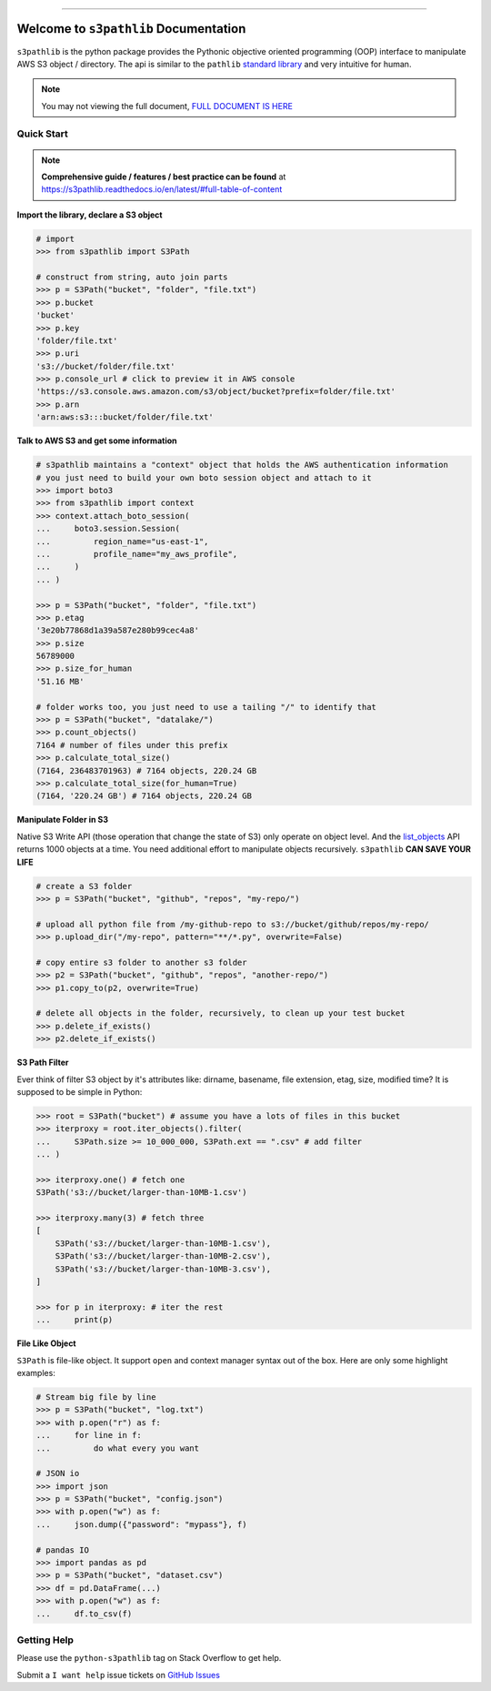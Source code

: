 .. image:: https://readthedocs.org/projects/s3pathlib/badge/?version=latest
    :target: https://s3pathlib.readthedocs.io/en/latest/
    :alt: Documentation Status

.. image:: https://github.com/MacHu-GWU/s3pathlib-project/workflows/CI/badge.svg
    :target: https://github.com/MacHu-GWU/s3pathlib-project/actions?query=workflow:CI

.. image:: https://codecov.io/gh/MacHu-GWU/s3pathlib-project/branch/main/graph/badge.svg
    :target: https://codecov.io/gh/MacHu-GWU/s3pathlib-project

.. image:: https://img.shields.io/pypi/v/s3pathlib.svg
    :target: https://pypi.python.org/pypi/s3pathlib

.. image:: https://img.shields.io/pypi/l/s3pathlib.svg
    :target: https://pypi.python.org/pypi/s3pathlib

.. image:: https://img.shields.io/pypi/pyversions/s3pathlib.svg
    :target: https://pypi.python.org/pypi/s3pathlib

.. image:: https://img.shields.io/badge/STAR_Me_on_GitHub!--None.svg?style=social
    :target: https://github.com/MacHu-GWU/s3pathlib-project

------

.. image:: https://img.shields.io/badge/Link-Document-orange.svg
    :target: https://s3pathlib.readthedocs.io/en/latest/

.. image:: https://img.shields.io/badge/Link-API-blue.svg
    :target: https://s3pathlib.readthedocs.io/en/latest/py-modindex.html

.. image:: https://img.shields.io/badge/Link-Source_Code-blue.svg
    :target: https://s3pathlib.readthedocs.io/en/latest/py-modindex.html

.. image:: https://img.shields.io/badge/Link-Submit_Issue-blue.svg
    :target: https://github.com/MacHu-GWU/s3pathlib-project/issues

.. image:: https://img.shields.io/badge/Link-Request_Feature-blue.svg
    :target: https://github.com/MacHu-GWU/s3pathlib-project/issues

.. image:: https://img.shields.io/badge/Link-Download-blue.svg
    :target: https://pypi.org/pypi/s3pathlib#files


Welcome to ``s3pathlib`` Documentation
==============================================================================

``s3pathlib`` is the python package provides the Pythonic objective oriented programming (OOP) interface to manipulate AWS S3 object / directory. The api is similar to the ``pathlib`` `standard library <https://docs.python.org/3/library/pathlib.html>`_ and very intuitive for human.

.. note::

    You may not viewing the full document, `FULL DOCUMENT IS HERE <https://s3pathlib.readthedocs.io/en/latest/>`_


Quick Start
------------------------------------------------------------------------------
.. note::

    **Comprehensive guide / features / best practice can be found** at https://s3pathlib.readthedocs.io/en/latest/#full-table-of-content


**Import the library, declare a S3 object**

.. code-block:: python

    # import
    >>> from s3pathlib import S3Path

    # construct from string, auto join parts
    >>> p = S3Path("bucket", "folder", "file.txt")
    >>> p.bucket
    'bucket'
    >>> p.key
    'folder/file.txt'
    >>> p.uri
    's3://bucket/folder/file.txt'
    >>> p.console_url # click to preview it in AWS console
    'https://s3.console.aws.amazon.com/s3/object/bucket?prefix=folder/file.txt'
    >>> p.arn
    'arn:aws:s3:::bucket/folder/file.txt'

**Talk to AWS S3 and get some information**

.. code-block:: python

    # s3pathlib maintains a "context" object that holds the AWS authentication information
    # you just need to build your own boto session object and attach to it
    >>> import boto3
    >>> from s3pathlib import context
    >>> context.attach_boto_session(
    ...     boto3.session.Session(
    ...         region_name="us-east-1",
    ...         profile_name="my_aws_profile",
    ...     )
    ... )

    >>> p = S3Path("bucket", "folder", "file.txt")
    >>> p.etag
    '3e20b77868d1a39a587e280b99cec4a8'
    >>> p.size
    56789000
    >>> p.size_for_human
    '51.16 MB'

    # folder works too, you just need to use a tailing "/" to identify that
    >>> p = S3Path("bucket", "datalake/")
    >>> p.count_objects()
    7164 # number of files under this prefix
    >>> p.calculate_total_size()
    (7164, 236483701963) # 7164 objects, 220.24 GB
    >>> p.calculate_total_size(for_human=True)
    (7164, '220.24 GB') # 7164 objects, 220.24 GB

**Manipulate Folder in S3**

Native S3 Write API (those operation that change the state of S3) only operate on object level. And the `list_objects <https://boto3.amazonaws.com/v1/documentation/api/latest/reference/services/s3.html#S3.Client.list_objects_v2>`_ API returns 1000 objects at a time. You need additional effort to manipulate objects recursively. ``s3pathlib`` **CAN SAVE YOUR LIFE**

.. code-block:: python

    # create a S3 folder
    >>> p = S3Path("bucket", "github", "repos", "my-repo/")

    # upload all python file from /my-github-repo to s3://bucket/github/repos/my-repo/
    >>> p.upload_dir("/my-repo", pattern="**/*.py", overwrite=False)

    # copy entire s3 folder to another s3 folder
    >>> p2 = S3Path("bucket", "github", "repos", "another-repo/")
    >>> p1.copy_to(p2, overwrite=True)

    # delete all objects in the folder, recursively, to clean up your test bucket
    >>> p.delete_if_exists()
    >>> p2.delete_if_exists()

**S3 Path Filter**

Ever think of filter S3 object by it's attributes like: dirname, basename, file extension, etag, size, modified time? It is supposed to be simple in Python:

.. code-block:: python

    >>> root = S3Path("bucket") # assume you have a lots of files in this bucket
    >>> iterproxy = root.iter_objects().filter(
    ...     S3Path.size >= 10_000_000, S3Path.ext == ".csv" # add filter
    ... )

    >>> iterproxy.one() # fetch one
    S3Path('s3://bucket/larger-than-10MB-1.csv')

    >>> iterproxy.many(3) # fetch three
    [
        S3Path('s3://bucket/larger-than-10MB-1.csv'),
        S3Path('s3://bucket/larger-than-10MB-2.csv'),
        S3Path('s3://bucket/larger-than-10MB-3.csv'),
    ]

    >>> for p in iterproxy: # iter the rest
    ...     print(p)


**File Like Object**

``S3Path`` is file-like object. It support ``open`` and context manager syntax out of the box. Here are only some highlight examples:

.. code-block:: python

    # Stream big file by line
    >>> p = S3Path("bucket", "log.txt")
    >>> with p.open("r") as f:
    ...     for line in f:
    ...         do what every you want

    # JSON io
    >>> import json
    >>> p = S3Path("bucket", "config.json")
    >>> with p.open("w") as f:
    ...     json.dump({"password": "mypass"}, f)

    # pandas IO
    >>> import pandas as pd
    >>> p = S3Path("bucket", "dataset.csv")
    >>> df = pd.DataFrame(...)
    >>> with p.open("w") as f:
    ...     df.to_csv(f)


Getting Help
------------------------------------------------------------------------------
Please use the ``python-s3pathlib`` tag on Stack Overflow to get help.

Submit a ``I want help`` issue tickets on `GitHub Issues <https://github.com/MacHu-GWU/s3pathlib-project/issues/new/choose>`_
